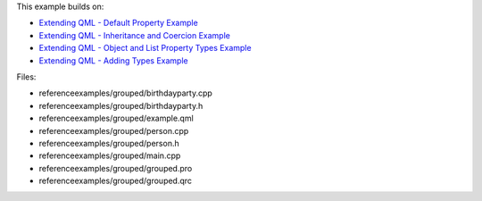 

This example builds on:

-  `Extending QML - Default Property
   Example </sdk/apps/qml/QtQml/referenceexamples-default/>`__
-  `Extending QML - Inheritance and Coercion
   Example </sdk/apps/qml/QtQml/referenceexamples-coercion/>`__
-  `Extending QML - Object and List Property Types
   Example </sdk/apps/qml/QtQml/referenceexamples-properties/>`__
-  `Extending QML - Adding Types
   Example </sdk/apps/qml/QtQml/referenceexamples-adding/>`__

Files:

-  referenceexamples/grouped/birthdayparty.cpp
-  referenceexamples/grouped/birthdayparty.h
-  referenceexamples/grouped/example.qml
-  referenceexamples/grouped/person.cpp
-  referenceexamples/grouped/person.h
-  referenceexamples/grouped/main.cpp
-  referenceexamples/grouped/grouped.pro
-  referenceexamples/grouped/grouped.qrc


